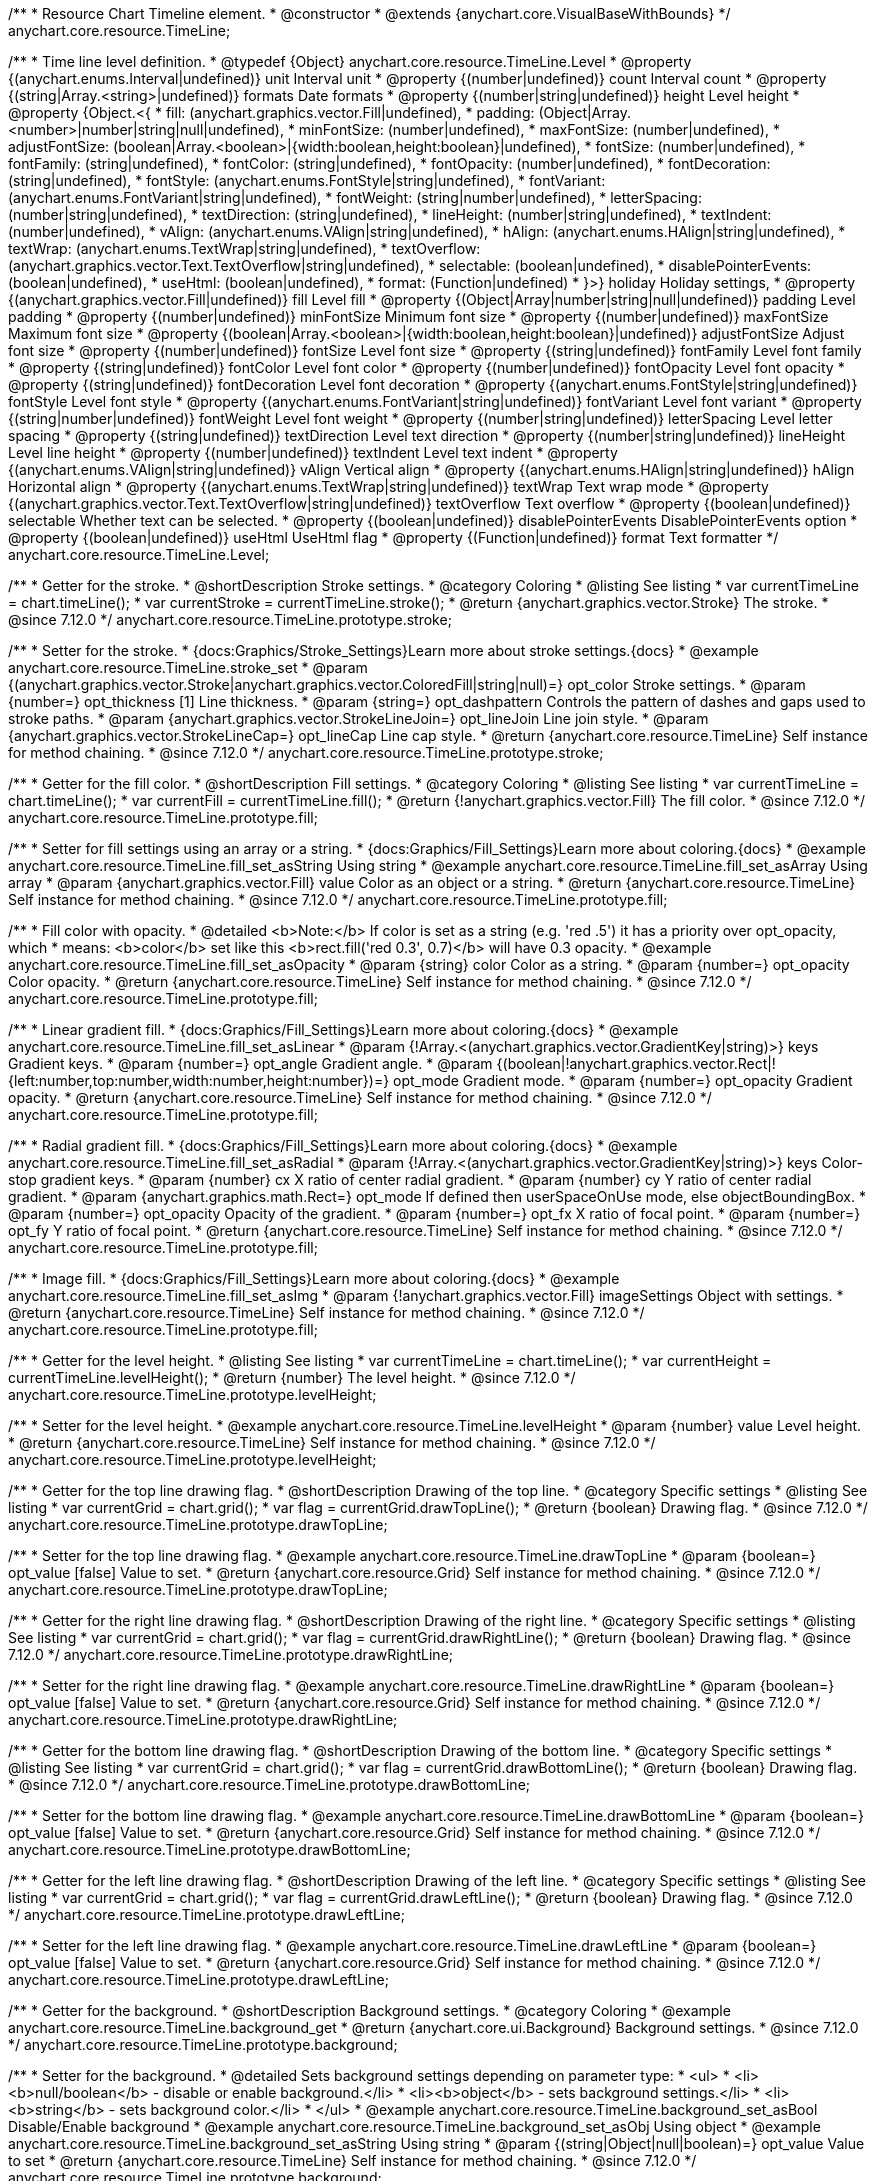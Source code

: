 /**
 * Resource Chart Timeline element.
 * @constructor
 * @extends {anychart.core.VisualBaseWithBounds}
 */
anychart.core.resource.TimeLine;


/**
 * Time line level definition.
 * @typedef {Object} anychart.core.resource.TimeLine.Level
 * @property {(anychart.enums.Interval|undefined)} unit Interval unit
 * @property {(number|undefined)} count Interval count
 * @property {(string|Array.<string>|undefined)} formats Date formats
 * @property  {(number|string|undefined)} height Level height
 * @property  {Object.<{
 *      fill: (anychart.graphics.vector.Fill|undefined),
 *      padding: (Object|Array.<number>|number|string|null|undefined),
 *      minFontSize: (number|undefined),
 *      maxFontSize: (number|undefined),
 *      adjustFontSize: (boolean|Array.<boolean>|{width:boolean,height:boolean}|undefined),
 *      fontSize: (number|undefined),
 *      fontFamily: (string|undefined),
 *      fontColor: (string|undefined),
 *      fontOpacity: (number|undefined),
 *      fontDecoration: (string|undefined),
 *      fontStyle: (anychart.enums.FontStyle|string|undefined),
 *      fontVariant: (anychart.enums.FontVariant|string|undefined),
 *      fontWeight: (string|number|undefined),
 *      letterSpacing: (number|string|undefined),
 *      textDirection: (string|undefined),
 *      lineHeight: (number|string|undefined),
 *      textIndent: (number|undefined),
 *      vAlign: (anychart.enums.VAlign|string|undefined),
 *      hAlign: (anychart.enums.HAlign|string|undefined),
 *      textWrap: (anychart.enums.TextWrap|string|undefined),
 *      textOverflow: (anychart.graphics.vector.Text.TextOverflow|string|undefined),
 *      selectable: (boolean|undefined),
 *      disablePointerEvents: (boolean|undefined),
 *      useHtml: (boolean|undefined),
 *      format: (Function|undefined)
 *   }>} holiday Holiday settings,
 *  @property {(anychart.graphics.vector.Fill|undefined)} fill Level fill
 *  @property {(Object|Array|number|string|null|undefined)} padding Level padding
 *  @property {(number|undefined)} minFontSize Minimum font size
 *  @property {(number|undefined)} maxFontSize Maximum font size
 *  @property {(boolean|Array.<boolean>|{width:boolean,height:boolean}|undefined)} adjustFontSize Adjust font size
 *  @property {(number|undefined)} fontSize Level font size
 *  @property {(string|undefined)} fontFamily Level font family
 *  @property {(string|undefined)} fontColor Level font color
 *  @property {(number|undefined)} fontOpacity Level font opacity
 *  @property {(string|undefined)} fontDecoration Level font decoration
 *  @property {(anychart.enums.FontStyle|string|undefined)} fontStyle Level font style
 *  @property {(anychart.enums.FontVariant|string|undefined)} fontVariant Level font variant
 *  @property {(string|number|undefined)} fontWeight Level font weight
 *  @property {(number|string|undefined)} letterSpacing Level letter spacing
 *  @property {(string|undefined)} textDirection Level text direction
 *  @property {(number|string|undefined)} lineHeight Level line height
 *  @property {(number|undefined)} textIndent Level text indent
 *  @property {(anychart.enums.VAlign|string|undefined)} vAlign Vertical align
 *  @property {(anychart.enums.HAlign|string|undefined)} hAlign Horizontal align
 *  @property {(anychart.enums.TextWrap|string|undefined)} textWrap Text wrap mode
 *  @property {(anychart.graphics.vector.Text.TextOverflow|string|undefined)} textOverflow Text overflow
 *  @property {(boolean|undefined)} selectable Whether text can be selected.
 *  @property {(boolean|undefined)} disablePointerEvents DisablePointerEvents option
 *  @property {(boolean|undefined)} useHtml UseHtml flag
 *  @property {(Function|undefined)} format Text formatter
 */
anychart.core.resource.TimeLine.Level;

//----------------------------------------------------------------------------------------------------------------------
//
//  anychart.core.resource.TimeLine.prototype.stroke
//
//----------------------------------------------------------------------------------------------------------------------

/**
 * Getter for the stroke.
 * @shortDescription Stroke settings.
 * @category Coloring
 * @listing See listing
 * var currentTimeLine = chart.timeLine();
 * var currentStroke = currentTimeLine.stroke();
 * @return {anychart.graphics.vector.Stroke} The stroke.
 * @since 7.12.0
 */
anychart.core.resource.TimeLine.prototype.stroke;

/**
 * Setter for the stroke.
 * {docs:Graphics/Stroke_Settings}Learn more about stroke settings.{docs}
 * @example anychart.core.resource.TimeLine.stroke_set
 * @param {(anychart.graphics.vector.Stroke|anychart.graphics.vector.ColoredFill|string|null)=} opt_color Stroke settings.
 * @param {number=} opt_thickness [1] Line thickness.
 * @param {string=} opt_dashpattern Controls the pattern of dashes and gaps used to stroke paths.
 * @param {anychart.graphics.vector.StrokeLineJoin=} opt_lineJoin Line join style.
 * @param {anychart.graphics.vector.StrokeLineCap=} opt_lineCap Line cap style.
 * @return {anychart.core.resource.TimeLine} Self instance for method chaining.
 * @since 7.12.0
 */
anychart.core.resource.TimeLine.prototype.stroke;

//----------------------------------------------------------------------------------------------------------------------
//
//  anychart.core.resource.TimeLine.prototype.fill
//
//----------------------------------------------------------------------------------------------------------------------

/**
 * Getter for the fill color.
 * @shortDescription Fill settings.
 * @category Coloring
 * @listing See listing
 * var currentTimeLine = chart.timeLine();
 * var currentFill = currentTimeLine.fill();
 * @return {!anychart.graphics.vector.Fill} The fill color.
 * @since 7.12.0
 */
anychart.core.resource.TimeLine.prototype.fill;

/**
 * Setter for fill settings using an array or a string.
 * {docs:Graphics/Fill_Settings}Learn more about coloring.{docs}
 * @example anychart.core.resource.TimeLine.fill_set_asString Using string
 * @example anychart.core.resource.TimeLine.fill_set_asArray Using array
 * @param {anychart.graphics.vector.Fill} value Color as an object or a string.
 * @return {anychart.core.resource.TimeLine} Self instance for method chaining.
 * @since 7.12.0
 */
anychart.core.resource.TimeLine.prototype.fill;

/**
 * Fill color with opacity.
 * @detailed <b>Note:</b> If color is set as a string (e.g. 'red .5') it has a priority over opt_opacity, which
 * means: <b>color</b> set like this <b>rect.fill('red 0.3', 0.7)</b> will have 0.3 opacity.
 * @example anychart.core.resource.TimeLine.fill_set_asOpacity
 * @param {string} color Color as a string.
 * @param {number=} opt_opacity Color opacity.
 * @return {anychart.core.resource.TimeLine} Self instance for method chaining.
 * @since 7.12.0
 */
anychart.core.resource.TimeLine.prototype.fill;

/**
 * Linear gradient fill.
 * {docs:Graphics/Fill_Settings}Learn more about coloring.{docs}
 * @example anychart.core.resource.TimeLine.fill_set_asLinear
 * @param {!Array.<(anychart.graphics.vector.GradientKey|string)>} keys Gradient keys.
 * @param {number=} opt_angle Gradient angle.
 * @param {(boolean|!anychart.graphics.vector.Rect|!{left:number,top:number,width:number,height:number})=} opt_mode Gradient mode.
 * @param {number=} opt_opacity Gradient opacity.
 * @return {anychart.core.resource.TimeLine} Self instance for method chaining.
 * @since 7.12.0
 */
anychart.core.resource.TimeLine.prototype.fill;

/**
 * Radial gradient fill.
 * {docs:Graphics/Fill_Settings}Learn more about coloring.{docs}
 * @example anychart.core.resource.TimeLine.fill_set_asRadial
 * @param {!Array.<(anychart.graphics.vector.GradientKey|string)>} keys Color-stop gradient keys.
 * @param {number} cx X ratio of center radial gradient.
 * @param {number} cy Y ratio of center radial gradient.
 * @param {anychart.graphics.math.Rect=} opt_mode If defined then userSpaceOnUse mode, else objectBoundingBox.
 * @param {number=} opt_opacity Opacity of the gradient.
 * @param {number=} opt_fx X ratio of focal point.
 * @param {number=} opt_fy Y ratio of focal point.
 * @return {anychart.core.resource.TimeLine} Self instance for method chaining.
 * @since 7.12.0
 */
anychart.core.resource.TimeLine.prototype.fill;

/**
 * Image fill.
 * {docs:Graphics/Fill_Settings}Learn more about coloring.{docs}
 * @example anychart.core.resource.TimeLine.fill_set_asImg
 * @param {!anychart.graphics.vector.Fill} imageSettings Object with settings.
 * @return {anychart.core.resource.TimeLine} Self instance for method chaining.
 * @since 7.12.0
 */
anychart.core.resource.TimeLine.prototype.fill;

//----------------------------------------------------------------------------------------------------------------------
//
//  anychart.core.resource.TimeLine.prototype.levelHeight
//
//----------------------------------------------------------------------------------------------------------------------

/**
 * Getter for the level height.
 * @listing See listing
 * var currentTimeLine = chart.timeLine();
 * var currentHeight = currentTimeLine.levelHeight();
 * @return {number} The level height.
 * @since 7.12.0
 */
anychart.core.resource.TimeLine.prototype.levelHeight;

/**
 * Setter for the level height.
 * @example anychart.core.resource.TimeLine.levelHeight
 * @param {number} value Level height.
 * @return {anychart.core.resource.TimeLine} Self instance for method chaining.
 * @since 7.12.0
 */
anychart.core.resource.TimeLine.prototype.levelHeight;

//----------------------------------------------------------------------------------------------------------------------
//
//  anychart.core.resource.TimeLine.prototype.drawTopLine
//
//----------------------------------------------------------------------------------------------------------------------

/**
 * Getter for the top line drawing flag.
 * @shortDescription Drawing of the top line.
 * @category Specific settings
 * @listing See listing
 * var currentGrid = chart.grid();
 * var flag = currentGrid.drawTopLine();
 * @return {boolean} Drawing flag.
 * @since 7.12.0
 */
anychart.core.resource.TimeLine.prototype.drawTopLine;

/**
 * Setter for the top line drawing flag.
 * @example anychart.core.resource.TimeLine.drawTopLine
 * @param {boolean=} opt_value [false] Value to set.
 * @return {anychart.core.resource.Grid} Self instance for method chaining.
 * @since 7.12.0
 */
anychart.core.resource.TimeLine.prototype.drawTopLine;

//----------------------------------------------------------------------------------------------------------------------
//
//  anychart.core.resource.TimeLine.prototype.drawRightLine
//
//----------------------------------------------------------------------------------------------------------------------

/**
 * Getter for the right line drawing flag.
 * @shortDescription Drawing of the right line.
 * @category Specific settings
 * @listing See listing
 * var currentGrid = chart.grid();
 * var flag = currentGrid.drawRightLine();
 * @return {boolean} Drawing flag.
 * @since 7.12.0
 */
anychart.core.resource.TimeLine.prototype.drawRightLine;

/**
 * Setter for the right line drawing flag.
 * @example anychart.core.resource.TimeLine.drawRightLine
 * @param {boolean=} opt_value [false] Value to set.
 * @return {anychart.core.resource.Grid} Self instance for method chaining.
 * @since 7.12.0
 */
anychart.core.resource.TimeLine.prototype.drawRightLine;

//----------------------------------------------------------------------------------------------------------------------
//
// anychart.core.resource.TimeLine.prototype.drawBottomLine
//
//----------------------------------------------------------------------------------------------------------------------

/**
 * Getter for the bottom line drawing flag.
 * @shortDescription Drawing of the bottom line.
 * @category Specific settings
 * @listing See listing
 * var currentGrid = chart.grid();
 * var flag = currentGrid.drawBottomLine();
 * @return {boolean} Drawing flag.
 * @since 7.12.0
 */
anychart.core.resource.TimeLine.prototype.drawBottomLine;

/**
 * Setter for the bottom line drawing flag.
 * @example anychart.core.resource.TimeLine.drawBottomLine
 * @param {boolean=} opt_value [false] Value to set.
 * @return {anychart.core.resource.Grid} Self instance for method chaining.
 * @since 7.12.0
 */
anychart.core.resource.TimeLine.prototype.drawBottomLine;

//----------------------------------------------------------------------------------------------------------------------
//
//  anychart.core.resource.TimeLine.prototype.drawLeftLine
//
//----------------------------------------------------------------------------------------------------------------------

/**
 * Getter for the left line drawing flag.
 * @shortDescription Drawing of the left line.
 * @category Specific settings
 * @listing See listing
 * var currentGrid = chart.grid();
 * var flag = currentGrid.drawLeftLine();
 * @return {boolean} Drawing flag.
 * @since 7.12.0
 */
anychart.core.resource.TimeLine.prototype.drawLeftLine;

/**
 * Setter for the left line drawing flag.
 * @example anychart.core.resource.TimeLine.drawLeftLine
 * @param {boolean=} opt_value [false] Value to set.
 * @return {anychart.core.resource.Grid} Self instance for method chaining.
 * @since 7.12.0
 */
anychart.core.resource.TimeLine.prototype.drawLeftLine;

//----------------------------------------------------------------------------------------------------------------------
//
//  anychart.core.resource.TimeLine.prototype.background
//
//----------------------------------------------------------------------------------------------------------------------


/**
 * Getter for the background.
 * @shortDescription Background settings.
 * @category Coloring
 * @example anychart.core.resource.TimeLine.background_get
 * @return {anychart.core.ui.Background} Background settings.
 * @since 7.12.0
 */
anychart.core.resource.TimeLine.prototype.background;

/**
 * Setter for the background.
 * @detailed Sets background settings depending on parameter type:
 * <ul>
 *   <li><b>null/boolean</b> - disable or enable background.</li>
 *   <li><b>object</b> - sets background settings.</li>
 *   <li><b>string</b> - sets background color.</li>
 * </ul>
 * @example anychart.core.resource.TimeLine.background_set_asBool Disable/Enable background
 * @example anychart.core.resource.TimeLine.background_set_asObj Using object
 * @example anychart.core.resource.TimeLine.background_set_asString Using string
 * @param {(string|Object|null|boolean)=} opt_value Value to set
 * @return {anychart.core.resource.TimeLine} Self instance for method chaining.
 * @since 7.12.0
 */
anychart.core.resource.TimeLine.prototype.background;

//----------------------------------------------------------------------------------------------------------------------
//
//  anychart.core.resource.TimeLine.prototype.padding
//
//----------------------------------------------------------------------------------------------------------------------

/**
 * Getter for the padding.
 * @shortDescription Padding settings
 * @category Size and Position
 * @example anychart.core.resource.TimeLine.padding_get
 * @return {anychart.core.utils.Padding} Padding.
 * @since 7.12.0
 */
anychart.core.resource.TimeLine.prototype.padding;

/**
 * Setter for paddings in pixels using a single value.
 * @listing Examples for paddings
 * // all paddings 15px
 * timeLine.padding(15);
 * // all paddings 15px
 * timeLine.padding('15px');
 * // top and bottom 5px ,right and left 15px
 * timeLine.padding(anychart.utils.padding(5,15));
 * @example anychart.core.resource.TimeLine.padding_set_asSingle
 * @param {(null|Array.<number|string>|{top:(number|string),left:(number|string),bottom:(number|string),right:(number|string)})=} opt_value Value to set.
 * @return {!anychart.core.resource.TimeLine} Self instance for method chaining.
 * @since 7.12.0
 */
anychart.core.resource.TimeLine.prototype.padding;

/**
 * Setter for paddings in pixels using several numbers.
 * @listing Examples for paddings
 * // 1) top and bottom 10px, left and right 15px
 * timeLine.padding(10, '15px');
 * // 2) top 10px, left and right 15px, bottom 5px
 * timeLine.padding(10, '15px', 5);
 * // 3) top 10px, right 15px, bottom 5px, left 12px
 * timeLine.padding(10, '15px', '5px', 12);
 * @example anychart.core.resource.TimeLine.padding_set_asSeveral
 * @param {(string|number)=} opt_value1 Top or top-bottom space.
 * @param {(string|number)=} opt_value2 Right or right-left space.
 * @param {(string|number)=} opt_value3 Bottom space.
 * @param {(string|number)=} opt_value4 Left space.
 * @return {!anychart.core.resource.TimeLine} Self instance for method chaining.
 * @since 7.12.0
 */
anychart.core.resource.TimeLine.prototype.padding;

//----------------------------------------------------------------------------------------------------------------------
//
//  anychart.core.resource.TimeLine.prototype.holidays
//
//----------------------------------------------------------------------------------------------------------------------

/**
 * Getter for holidays.
 * @shortDescription Padding settings
 * @category Specific settings
 * @return {anychart.core.resource.TimeLineLevelHolidaysSettings} Holidays settings.
 * @since 7.12.0
 */
anychart.core.resource.TimeLine.prototype.holidays;

/**
 * Setter for holidays settings.
 * @example anychart.core.resource.TimeLine.holidays_set
 * @param {Object=} opt_value Value to set.
 * @return {anychart.core.resource.TimeLine} Self instance for method chaining.
 * @since 7.12.0
 */
anychart.core.resource.TimeLine.prototype.holidays;

//----------------------------------------------------------------------------------------------------------------------
//
//  anychart.core.resource.TimeLine.prototype.overlay
//
//----------------------------------------------------------------------------------------------------------------------

/**
 * Getter for the overlay element.
 * @shortDescription Overlay element.
 * @category Specific settings
 * @listing See listing
 * var element = timeLine.overlay();
 * @return {anychart.core.ui.Overlay} Overlay element.
 * @since 7.12.0
 */
anychart.core.resource.TimeLine.prototype.overlay;

/**
 * Setter for the overlay element.
 * @example anychart.core.resource.TimeLine.overlay
 * @param {(Object|null|boolean)=} opt_value Value to set.
 * @return {anychart.core.resource.TimeLine} Self instance for method chaining.
 * @since 7.12.0
 */
anychart.core.resource.TimeLine.prototype.overlay;

//----------------------------------------------------------------------------------------------------------------------
//
//  anychart.core.resource.TimeLineLevelHolidaysSettings.prototype.textFormatter
//
//----------------------------------------------------------------------------------------------------------------------

/**
 * Getter for the function content text.
 * @category Specific settings
 * @shortDescription Function to format content text.
 * @listing
 * var format = timeLine.format();
 * @return {Function|string} Token or function to format text.
 * @since 7.12.0
 */
anychart.core.resource.TimeLine.prototype.format;

/**
 * Setter for the function content text.<br/>
 * {docs:Common_Settings/Text_Formatters}Learn more about using format() method.{docs}
 * @param {(Function|string)=} opt_value Function or string token to format content text.
 * @return {anychart.core.resource.TimeLineLevelHolidaysSettings} Self instance for method chaining.
 * @since 7.12.0
 */
anychart.core.resource.TimeLine.prototype.format;

//----------------------------------------------------------------------------------------------------------------------
//
//  anychart.core.resource.TimeLine.prototype.minFontSize
//
//----------------------------------------------------------------------------------------------------------------------

/**
 * Getter for the minimum font size.
 * @shortDescription Minimum font size settings.
 * @category Advanced Text Settings
 * @listing See listing
 * var minFontSize = timeLine.minFontSize();
 * @return {number} Minimum font size.
 * @since 7.12.0
 */
anychart.core.resource.TimeLine.prototype.minFontSize;

/**
 * Setter for the minimum font size.
 * @detailed <b>Note:</b> works only when adjusting is enabled. Look {@link anychart.core.resource.TimeLine#adjustFontSize}.
 * @example anychart.core.resource.TimeLine.minFontSize_set
 * @param {(number|string)=} opt_value Value to set.
 * @return {anychart.core.resource.TimeLine} Self instance for method chaining.
 */
anychart.core.resource.TimeLine.prototype.minFontSize;

//----------------------------------------------------------------------------------------------------------------------
//
//  anychart.core.resource.TimeLine
//
//----------------------------------------------------------------------------------------------------------------------

/**
 * Getter for the maximum font size.
 * @shortDescription Maximum font size settings.
 * @category Advanced Text Settings
 * @listing See listing
 * var maxFontSize = timeLine.maxFontSize();
 * @return {number} Maximum font size.
 * @since 7.12.0
 */
anychart.core.resource.TimeLine.prototype.maxFontSize;

/**
 * Setter for the maximum font size.
 * @detailed <b>Note:</b> works only when adjusting is enabled. Look {@link anychart.core.resource.TimeLine#adjustFontSize}.
 * @example anychart.core.resource.TimeLine.maxFontSize_set
 * @param {(number|string)=} opt_value Value to set.
 * @return {anychart.core.resource.TimeLine} Self instance for method chaining.
 */
anychart.core.resource.TimeLine.prototype.maxFontSize;

//----------------------------------------------------------------------------------------------------------------------
//
//  anychart.core.resource.TimeLine.prototype.adjustFontSize
//
//----------------------------------------------------------------------------------------------------------------------

/**
 * Getter for the adjusting font size.
 * @shortDescription Adjusting settings.
 * @category Text Settings
 * @detailed Returns an array of two elements <b>[isAdjustByWidth, isAdjustByHeight]</b>.
 *  <ul>
 *    <li>[false, false] - do not adjust (adjust is off )</li>
 *    <li>[true, false] - adjust width</li>
 *    <li>[false, true] - adjust height</li>
 *    <li>[true, true] - adjust the first suitable value.</li>
 * </ul>
 * @listing See listing
 * var timeLine = chart.timeLine();
 * var adjustFontSize = timeLine.adjustFontSize();
 * @return {number} An adjusted font size.
 * @since 7.12.0
 */
anychart.core.resource.TimeLine.prototype.adjustFontSize;

/**
 * Setter for the adjusting font size.
 * @detailed Minimal and maximal font sizes can be configured using:
 * {@link anychart.core.resource.TimeLine#minFontSize} and {@link anychart.core.resource.TimeLine#maxFontSize} methods.<br/>
 * <b>Note: </b> {@link anychart.core.resource.TimeLine#fontSize} does not work when adjusting is enabled.
 * @example anychart.core.resource.TimeLine.adjustFontSize
 * @param {(boolean|Array.<boolean>|{width:boolean,height:boolean})=} opt_adjustOrAdjustByWidth Is font needs to be adjusted in case of 1 argument and adjusted by width in case of 2 arguments.
 * @param {boolean=} opt_adjustByHeight Is font needs to be adjusted by height.
 * @return {anychart.core.resource.TimeLine} Self instance for method chaining.
 * @since 7.12.0
 */
anychart.core.resource.TimeLine.prototype.adjustFontSize;

//----------------------------------------------------------------------------------------------------------------------
//
//  anychart.core.resource.TimeLine.fontSize;
//
//----------------------------------------------------------------------------------------------------------------------

/**
 * Getter for font size settings.
 * @shortDescription Font size settings.
 * @category Text Settings
 * @listing
 * var currentTooltipSettings = chart.tooltip();
 * var currentValue = currentTooltipSettings.fontSize();
 * @return {number} Font size settings.
 * @since 7.12.0
 */
anychart.core.resource.TimeLine.prototype.fontSize;

/**
 * Setter for font size settings.
 * @example anychart.core.resource.TimeLine.fontSize
 * @param {(number|string)=} opt_value [11] Value to set.
 * @return {anychart.core.resource.TimeLine} Self instance for method chaining.
 * @since 7.12.0
 */
anychart.core.resource.TimeLine.prototype.fontSize;

//----------------------------------------------------------------------------------------------------------------------
//
//  anychart.core.resource.TimeLine.fontFamily;
//
//----------------------------------------------------------------------------------------------------------------------

/**
 * Getter for font family settings.
 * @shortDescription Font family settings.
 * @category Text Settings
 * @listing See listing
 * var timeLine = chart.timeLine();
 * var fontFamily = timeLine.fontFamily();
 * @return {string} Font family settings.
 * @since 7.12.0
 */
anychart.core.resource.TimeLine.prototype.fontFamily;

/**
 * Setter for font family settings.
 * @example anychart.core.resource.TimeLine.fontFamily
 * @param {string} opt_value ["Helvetica Neue", Helvetica, sans-serif] Value to set.
 * @return {anychart.core.resource.TimeLine} Self instance for method chaining.
 * @since 7.12.0
 */
anychart.core.resource.TimeLine.prototype.fontFamily;

//----------------------------------------------------------------------------------------------------------------------
//
//  anychart.core.resource.TimeLine.fontColor;
//
//----------------------------------------------------------------------------------------------------------------------
/**
 * Getter for font color settings.
 * @shortDescription Font color settings.
 * @category Text Settings
 * @listing
 * var timeLine = chart.timeLine();
 * var fontColor = timeLine.fontColor();
 * @return {string} Font color settings.
 * @since 7.12.0
 */
anychart.core.resource.TimeLine.prototype.fontColor;

/**
 * Setter for font color settings.
 * @example anychart.core.resource.TimeLine.fontColor
 * @param {string} opt_value Value to set.
 * @return {anychart.core.resource.TimeLine} Self instance for method chaining.
 * @since 7.12.0
 */
anychart.core.resource.TimeLine.prototype.fontColor;

//----------------------------------------------------------------------------------------------------------------------
//
//  anychart.core.resource.TimeLine.fontOpacity;
//
//----------------------------------------------------------------------------------------------------------------------

/**
 * Getter for font opacity settings.
 * @shortDescription Font opacity settings.
 * @category Text Settings
 * @listing
 * var timeLine = chart.timeLine();
 * var fontOpacity = timeLine.fontOpacity();
 * @return {number} Font opacity settings.
 * @since 7.12.0
 */
anychart.core.resource.TimeLine.prototype.fontOpacity;

/**
 * Setter for font opacity settings.
 * @example anychart.core.resource.TimeLine.fontOpacity
 * @param {number} opt_value Value to set.
 * @return {anychart.core.resource.TimeLine} Self instance for method chaining.
 * @since 7.12.0
 */
anychart.core.resource.TimeLine.prototype.fontOpacity;

//----------------------------------------------------------------------------------------------------------------------
//
//  anychart.core.resource.TimeLine.fontDecoration;
//
//----------------------------------------------------------------------------------------------------------------------

/**
 * Getter for font decoration settings.
 * @shortDescription Font decoration setting.
 * @category Text Settings
 * @listing
 * var timeLine = chart.timeLine();
 * var fontDecoration = timeLine.fontDecoration();
 * @return {anychart.graphics.vector.Text.Decoration} Font decoration settings.
 * @since 7.12.0
 */
anychart.core.resource.TimeLine.prototype.fontDecoration;

/**
 * Setter for font decoration settings.
 * @example anychart.core.resource.TimeLine.fontDecoration
 * @param {anychart.graphics.vector.Text.Decoration|string} opt_value Value to set.
 * @return {anychart.core.resource.TimeLine} Self instance for method chaining.
 * @since 7.12.0
 */
anychart.core.resource.TimeLine.prototype.fontDecoration;

//----------------------------------------------------------------------------------------------------------------------
//
//  anychart.core.resource.TimeLine.prototype.fontStyle
//
//----------------------------------------------------------------------------------------------------------------------

/**
 * Getter for font style settings.
 * @shortDescription Font style settings.
 * @category Text Settings
 * @listing
 * var timeLine = chart.timeLine();
 * var fontStyle = timeLine.fontStyle();
 * @return {anychart.graphics.vector.Text.FontStyle} Font style settings.
 * @since 7.12.0
 */
anychart.core.resource.TimeLine.prototype.fontStyle;

/**
 * Setter for font style settings.
 * @example anychart.core.resource.TimeLine.fontStyle
 * @param {string|anychart.graphics.vector.Text.FontStyle} opt_value Value to set.
 * @return {anychart.core.resource.TimeLine} Self instance for method chaining.
 * @since 7.12.0
 */
anychart.core.resource.TimeLine.prototype.fontStyle;

//----------------------------------------------------------------------------------------------------------------------
//
//  anychart.core.resource.TimeLine.fontVariant;
//
//----------------------------------------------------------------------------------------------------------------------

/**
 * Getter for font variant settings.
 * @shortDescription Font variant settings.
 * @category Text Settings
 * @listing
 * var timeLine = chart.timeLine();
 * var fontVariant = timeLine.fontVariant();
 * @return {anychart.graphics.vector.Text.FontVariant} Font variant settings.
 * @since 7.12.0
 */
anychart.core.resource.TimeLine.prototype.fontVariant;

/**
 * Setter for font variant settings.
 * @example anychart.core.resource.TimeLine.fontVariant
 * @param {string|anychart.graphics.vector.Text.FontVariant} opt_value Value to set.
 * @return {anychart.core.resource.TimeLine} Self instance for method chaining.
 * @since 7.12.0
 */
anychart.core.resource.TimeLine.prototype.fontVariant;

//----------------------------------------------------------------------------------------------------------------------
//
//  anychart.core.resource.TimeLine.fontWeight;
//
//----------------------------------------------------------------------------------------------------------------------

/**
 * Getter for font weight settings.
 * @shortDescription Font weight settings.
 * @category Text Settings
 * @listing
 * var timeLine = chart.timeLine();
 * var fontWeight = timeLine.fontWeight();
 * @return {string|number} Font weight settings.
 * @since 7.12.0
 */
anychart.core.resource.TimeLine.prototype.fontWeight;

/**
 * Setter for font weight settings.
 * @example anychart.core.resource.TimeLine.fontWeight
 * @param {string|number} opt_value Value to set.
 * @return {anychart.core.resource.TimeLine} Self instance for method chaining.
 * @since 7.12.0
 */
anychart.core.resource.TimeLine.prototype.fontWeight;

//----------------------------------------------------------------------------------------------------------------------
//
//  anychart.core.resource.TimeLine.letterSpacing;
//
//----------------------------------------------------------------------------------------------------------------------

/**
 * Getter for text letter spacing settings.
 * @shortDescription Text letter spacing settings.
 * @category Text Settings
 * @listing
 * var timeLine = chart.timeLine();
 * var letterSpacing = timeLine.letterSpacing();
 * @return {number} Letter spacing settings.
 * @since 7.12.0
 */
anychart.core.resource.TimeLine.prototype.letterSpacing;

/**
 * Setter for text letter spacing settings.
 * @example anychart.core.resource.TimeLine.letterSpacing
 * @param {number|string} opt_value Value to set.
 * @return {anychart.core.resource.TimeLine} Self instance for method chaining.
 * @since 7.12.0
 */
anychart.core.resource.TimeLine.prototype.letterSpacing;


//----------------------------------------------------------------------------------------------------------------------
//
//  anychart.core.resource.TimeLine.textDirection;
//
//----------------------------------------------------------------------------------------------------------------------
/**
 * Getter for the text direction settings.
 * @shortDescription Text direction settings.
 * @category Text Settings
 * @listing
 * var timeLine = chart.timeLine();
 * var textDirection = timeLine.textDirection();
 * @return {anychart.graphics.vector.Text.Direction} Text direction settings.
 * @since 7.12.0
 */
anychart.core.resource.TimeLine.prototype.textDirection;

/**
 * Setter for text direction settings.
 * @example anychart.core.resource.TimeLine.textDirection
 * @param {string|anychart.graphics.vector.Text.Direction} opt_value Value to set.
 * @return {anychart.core.resource.TimeLine} Self instance for method chaining.
 * @since 7.12.0
 */
anychart.core.resource.TimeLine.prototype.textDirection;

//----------------------------------------------------------------------------------------------------------------------
//
//  anychart.core.resource.TimeLine.lineHeight;
//
//----------------------------------------------------------------------------------------------------------------------

/**
 * Getter for text line height settings.
 * @shortDescription Text line height setting.
 * @category Text Settings
 * @listing
 * var timeLine = chart.timeLine();
 * var lineHeight = timeLine.lineHeight();
 * @return {number|string} Line height settings.
 * @since 7.12.0
 */
anychart.core.resource.TimeLine.prototype.lineHeight;

/**
 * Setter for text line height settings.
 * @example anychart.core.resource.TimeLine.lineHeight
 * @param {number|string} opt_value ["normal"] Value to set.
 * @return {anychart.core.resource.TimeLine} Self instance for method chaining.
 * @since 7.12.0
 */
anychart.core.resource.TimeLine.prototype.lineHeight;

//----------------------------------------------------------------------------------------------------------------------
//
//  anychart.core.resource.TimeLine.textIndent;
//
//----------------------------------------------------------------------------------------------------------------------

/**
 * Getter for text-indent settings.
 * @shortDescription Text indent settings.
 * @category Text Settings
 * @listing
 * var timeLine = chart.timeLine();
 * var textIndent = timeLine.textIndent();
 * @return {number} Text indent settings.
 */
anychart.core.resource.TimeLine.prototype.textIndent;

/**
 * Setter for text-indent settings.
 * @example anychart.core.resource.TimeLine.textIndent
 * @param {number} opt_value Value to set.
 * @return {anychart.core.resource.TimeLine} Self instance for method chaining.
 * @since 7.12.0
 */
anychart.core.resource.TimeLine.prototype.textIndent;

//----------------------------------------------------------------------------------------------------------------------
//
//  anychart.core.resource.TimeLine.vAlign;
//
//----------------------------------------------------------------------------------------------------------------------

/**
 * Getter for text vertical align settings.
 * @shortDescription Text vertical align settings.
 * @category Content Text Settings
 * @listing
 * var timeLine = chart.timeLine();
 * var vAlign = timeLine.vAlign();
 * @return {anychart.graphics.vector.Text.VAlign} Vertical align.
 * @since 7.12.0
 */
anychart.core.resource.TimeLine.prototype.vAlign;

/**
 * Setter for text vertical align settings.
 * @example anychart.core.resource.TimeLine.vAlign
 * @param {string|anychart.graphics.vector.Text.VAlign} opt_value Value to set.
 * @return {anychart.core.resource.TimeLine} Self instance for method chaining.
 * @since 7.12.0
 */
anychart.core.resource.TimeLine.prototype.vAlign;

//----------------------------------------------------------------------------------------------------------------------
//
//  anychart.core.resource.TimeLine.hAlign;
//
//----------------------------------------------------------------------------------------------------------------------

/**
 * Getter for text horizontal align settings.
 * @shortDescription Text horizontal align settings.
 * @category Text Settings
 * @listing
 * var timeLine = chart.timeLine();
 * var hAlign = timeLine.hAlign();
 * @return {anychart.graphics.vector.Text.HAlign} Horizontal align settings.
 * @since 7.12.0
 */
anychart.core.resource.TimeLine.prototype.hAlign;

/**
 * Setter for the text horizontal align settings.
 * @example anychart.core.resource.TimeLine.hAlign
 * @param {string|anychart.graphics.vector.Text.HAlign} opt_value Value to set.
 * @return {anychart.core.resource.TimeLine} Self instance for method chaining.
 * @since 7.12.0
 */
anychart.core.resource.TimeLine.prototype.hAlign;

//----------------------------------------------------------------------------------------------------------------------
//
//  anychart.core.resource.TimeLine.textWrap
//
//----------------------------------------------------------------------------------------------------------------------
/**
 * Getter for text wrap settings.
 * @shortDescription Text wrap setting.
 * @category Text Settings
 * @listing
 * var timeLine = chart.timeLine();
 * var textWrap = timeLine.textWrap();
 * @return {anychart.graphics.vector.Text.TextWrap} Text wrap settings.
 * @since 7.12.0
 */
anychart.core.resource.TimeLine.prototype.textWrap;

/**
 * Setter for text wrap settings.
 * @example anychart.core.resource.TimeLine.textWrap
 * @param {string|anychart.graphics.vector.Text.TextWrap} opt_value Value to set.
 * @return {anychart.core.resource.TimeLine} Self instance for method chaining.
 * @since 7.12.0
 */
anychart.core.resource.TimeLine.prototype.textWrap;

//----------------------------------------------------------------------------------------------------------------------
//
//  anychart.core.resource.TimeLine.prototype.textOverflow
//
//----------------------------------------------------------------------------------------------------------------------

/**
 * Getter for text overflow settings.
 * @shortDescription Text overflow settings.
 * @category Text Settings
 * @listing
 * var timeLine = chart.timeLine();
 * var textOverflow = timeLine.textOverflow();
 * @return {anychart.graphics.vector.Text.TextOverflow} Text overflow settings
 * @since 7.12.0
 */
anychart.core.resource.TimeLine.prototype.textOverflow;

/**
 * Setter for text overflow settings.
 * @example anychart.core.resource.TimeLine.textOverflow
 * @param {anychart.graphics.vector.Text.TextOverflow|string=} opt_value Value to set
 * @return {!anychart.core.resource.TimeLine} Self instance for method chaining.
 * @since 7.12.0
 */
anychart.core.resource.TimeLine.prototype.textOverflow;

//----------------------------------------------------------------------------------------------------------------------
//
//  anychart.core.resource.TimeLine.selectable;
//
//----------------------------------------------------------------------------------------------------------------------
/**
 * Getter for the text selectable option.
 * @shortDescription Text selectable option.
 * @category Text Settings
 * @listing
 * var timeLine = chart.timeLine();
 * var selectable = timeLine.selectable();
 * @return {boolean} Text selectable value.
 * @since 7.12.0
 */
anychart.core.resource.TimeLine.prototype.selectable;

/**
 * Setter for the text selectable option.
 * @example anychart.core.resource.TimeLine.selectable
 * @param {boolean} opt_value [false] Value to set.
 * @return {anychart.core.resource.TimeLine} Self instance for method chaining.
 * @since 7.12.0
 */
anychart.core.resource.TimeLine.prototype.selectable;

//----------------------------------------------------------------------------------------------------------------------
//
//  anychart.core.resource.TimeLine.prototype.disablePointerEvents
//
//----------------------------------------------------------------------------------------------------------------------

/**
 * Getter for the pointer events settings.
 * @shortDescription Pointer events settings.
 * @category Text Settings
 * @listing See listing
 * var timeLine = chart.timeLine();
 * var disablePointerEvents = timeLine.disablePointerEvents();
 * @return {boolean} The pointer events settings.
 * @since 7.12.0
 */
anychart.core.resource.TimeLine.prototype.disablePointerEvents;

/**
 * Setter for the pointer events setting.
 * @param {boolean} opt_value [false] Value to set.
 * @return {anychart.core.resource.TimeLine} Self instance for method chaining.
 * @since 7.12.0
 */
anychart.core.resource.TimeLine.prototype.disablePointerEvents;

//----------------------------------------------------------------------------------------------------------------------
//
//  anychart.core.resource.TimeLine.useHtml
//
//----------------------------------------------------------------------------------------------------------------------

/**
 * Getter for the useHTML flag.
 * @shortDescription Use HTML option.
 * @category Content Text Settings
 * @listing
 * var timeLine = chart.timeLine();
 * var useHtml = timeLine.useHtml();
 * @return {boolean} UseHTML flag.
 * @since 7.12.0
 */
anychart.core.resource.TimeLine.prototype.useHtml;

/**
 * Setter for the useHTML flag.
 * @example anychart.core.resource.TimeLine.useHtml
 * @param {boolean} opt_value Value to set.
 * @return {anychart.core.resource.TimeLine} Self instance for method chaining.
 * @since 7.12.0
 */
anychart.core.resource.TimeLine.prototype.useHtml;

/** @inheritDoc */
anychart.core.resource.TimeLine.prototype.bounds;

/** @inheritDoc */
anychart.core.resource.TimeLine.prototype.left;

/** @inheritDoc */
anychart.core.resource.TimeLine.prototype.right;

/** @inheritDoc */
anychart.core.resource.TimeLine.prototype.top;

/** @inheritDoc */
anychart.core.resource.TimeLine.prototype.bottom;

/** @inheritDoc */
anychart.core.resource.TimeLine.prototype.width;

/** @inheritDoc */
anychart.core.resource.TimeLine.prototype.height;

/** @inheritDoc */
anychart.core.resource.TimeLine.prototype.minWidth;

/** @inheritDoc */
anychart.core.resource.TimeLine.prototype.minHeight;

/** @inheritDoc */
anychart.core.resource.TimeLine.prototype.maxWidth;

/** @inheritDoc */
anychart.core.resource.TimeLine.prototype.maxHeight;

/** @inheritDoc */
anychart.core.resource.TimeLine.prototype.getPixelBounds;

/** @inheritDoc */
anychart.core.resource.TimeLine.prototype.zIndex;

/** @inheritDoc */
anychart.core.resource.TimeLine.prototype.enabled;

/** @inheritDoc */
anychart.core.resource.TimeLine.prototype.print;

/** @inheritDoc */
anychart.core.resource.TimeLine.prototype.listen;

/** @inheritDoc */
anychart.core.resource.TimeLine.prototype.listenOnce;

/** @inheritDoc */
anychart.core.resource.TimeLine.prototype.unlisten;

/** @inheritDoc */
anychart.core.resource.TimeLine.prototype.unlistenByKey;

/** @inheritDoc */
anychart.core.resource.TimeLine.prototype.removeAllListeners;

